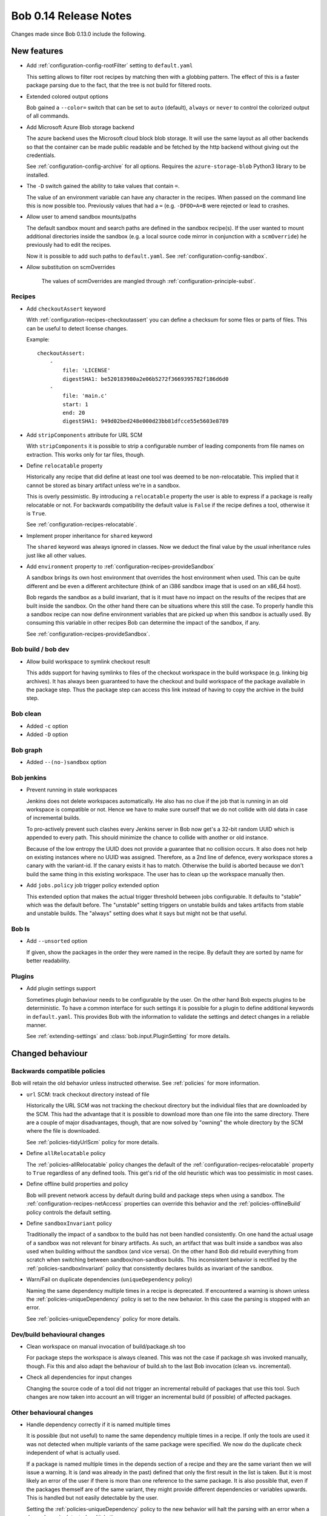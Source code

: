Bob 0.14 Release Notes
======================

Changes made since Bob 0.13.0 include the following.

New features
------------

* Add :ref:`configuration-config-rootFilter` setting to ``default.yaml``

  This setting allows to filter root recipes by matching then with a globbing
  pattern. The effect of this is a faster package parsing due to the fact,
  that the tree is not build for filtered roots.

* Extended colored output options

  Bob gained a ``--color=`` switch that can be set to ``auto`` (default),
  ``always`` or ``never`` to control the colorized output of all commands.

* Add Microsoft Azure Blob storage backend

  The azure backend uses the Microsoft cloud block blob storage. It will use
  the same layout as all other backends so that the container can be made
  public readable and be fetched by the http backend without giving out the
  credentials.

  See :ref:`configuration-config-archive` for all options. Requires the
  ``azure-storage-blob`` Python3 library to be installed.

* The ``-D`` switch gained the ability to take values that contain ``=``.

  The value of an environment variable can have any character in the recipes.
  When passed on the command line this is now possible too. Previously values
  that had a ``=`` (e.g. ``-DFOO=A=B`` were rejected or lead to crashes.

* Allow user to amend sandbox mounts/paths
    
  The default sandbox mount and search paths are defined in the sandbox
  recipe(s). If the user wanted to mount additional directories inside the
  sandbox (e.g. a local source code mirror in conjunction with a
  ``scmOverride``) he previously had to edit the recipes.
  
  Now it is possible to add such paths to ``default.yaml``. See
  :ref:`configuration-config-sandbox`.

* Allow substitution on scmOverrides

   The values of scmOverrides are mangled through :ref:`configuration-principle-subst`.

Recipes
~~~~~~~

*  Add ``checkoutAssert`` keyword
    
   With :ref:`configuration-recipes-checkoutassert` you can define a checksum
   for some files or parts of files. This can be useful to detect license
   changes.
   
   Example::
   
       checkoutAssert:
           -
               file: 'LICENSE'
               digestSHA1: be520183980a2e06b5272f3669395782f186d6d0
           -
               file: 'main.c'
               start: 1
               end: 20
               digestSHA1: 949d02bed248e000d23bb81dfcce55e5603e8789

* Add ``stripComponents`` attribute for URL SCM

  With ``stripComponents`` it is possible to strip a configurable number of
  leading components from file names on extraction. This works only for tar
  files, though.

* Define ``relocatable`` property
    
  Historically any recipe that did define at least one tool was deemed to
  be non-relocatable. This implied that it cannot be stored as binary
  artifact unless we're in a sandbox.
  
  This is overly pessimistic. By introducing a ``relocatable`` property the
  user is able to express if a package is really relocatable or not. For
  backwards compatibility the default value is ``False`` if the recipe
  defines a tool, otherwise it is ``True``.

  See :ref:`configuration-recipes-relocatable`.

* Implement proper inheritance for ``shared`` keyword

  The ``shared`` keyword was always ignored in classes. Now we deduct the
  final value by the usual inheritance rules just like all other values.

* Add ``environment`` property to :ref:`configuration-recipes-provideSandbox`
    
  A sandbox brings its own host environment that overrides the host
  environment when used. This can be quite different and be even a
  different architecture (think of an i386 sandbox image that is used on
  an x86_64 host).
  
  Bob regards the sandbox as a build invariant, that is it must have no
  impact on the results of the recipes that are built inside the sandbox.
  On the other hand there can be situations where this still the case. To
  properly handle this a sandbox recipe can now define environment
  variables that are picked up when this sandbox is actually used. By
  consuming this variable in other recipes Bob can determine the impact of
  the sandbox, if any.

  See :ref:`configuration-recipes-provideSandbox`.

Bob build / bob dev
~~~~~~~~~~~~~~~~~~~

* Allow build workspace to symlink checkout result
    
  This adds support for having symlinks to files of the checkout workspace in
  the build workspace (e.g. linking big archives). It has always been
  guaranteed to have the checkout and build workspace of the package available
  in the package step. Thus the package step can access this link instead of
  having to copy the archive in the build step.

Bob clean
~~~~~~~~~

* Added ``-c`` option
* Added ``-D`` option

Bob graph
~~~~~~~~~

* Added ``--(no-)sandbox`` option

Bob jenkins
~~~~~~~~~~~

* Prevent running in stale workspaces
    
  Jenkins does not delete workspaces automatically. He also has no clue if
  the job that is running in an old workspace is compatible or not. Hence
  we have to make sure ourself that we do not collide with old data in
  case of incremental builds.
  
  To pro-actively prevent such clashes every Jenkins server in Bob now
  get's a 32-bit random UUID which is appended to every path. This should
  minimize the chance to collide with another or old instance.
  
  Because of the low entropy the UUID does not provide a guarantee that no
  collision occurs. It also does not help on existing instances where no
  UUID was assigned. Therefore, as a 2nd line of defence, every workspace
  stores a canary with the variant-id. If the canary exists it has to
  match. Otherwise the build is aborted because we don't build the same
  thing in this existing workspace. The user has to clean up the workspace
  manually then.

* Add ``jobs.policy`` job trigger policy extended option
    
  This extended option that makes the actual trigger threshold between jobs
  configurable. It defaults to "stable" which was the default before.  The
  "unstable" setting triggers on unstable builds and takes artifacts from
  stable and unstable builds. The "always" setting does what it says but might
  not be that useful.

Bob ls
~~~~~~

* Add ``--unsorted`` option
    
  If given, show the packages in the order they were named in the recipe.
  By default they are sorted by name for better readability.

Plugins
~~~~~~~

* Add plugin settings support
    
  Sometimes plugin behaviour needs to be configurable by the user. On the other
  hand Bob expects plugins to be deterministic. To have a common interface for
  such settings it is possible for a plugin to define additional keywords in
  ``default.yaml``. This provides Bob with the information to validate the
  settings and detect changes in a reliable manner.

  See :ref:`extending-settings` and :class:`bob.input.PluginSetting` for more
  details.

Changed behaviour
-----------------

Backwards compatible policies
~~~~~~~~~~~~~~~~~~~~~~~~~~~~~

Bob will retain the old behavior unless instructed otherwise. See
:ref:`policies` for more information.

* ``url`` SCM: track checkout directory instead of file

  Historically the URL SCM was not tracking the checkout directory but the
  individual files that are downloaded by the SCM. This had the advantage that
  it is possible to download more than one file into the same directory. There
  are a couple of major disadvantages, though, that are now solved by "owning"
  the whole directory by the SCM where the file is downloaded.

  See :ref:`policies-tidyUrlScm` policy for more details.

* Define ``allRelocatable`` policy
    
  The :ref:`policies-allRelocatable` policy changes the default of the
  :ref:`configuration-recipes-relocatable` property to ``True`` regardless of
  any defined tools. This get's rid of the old heuristic which was too
  pessimistic in most cases.

* Define offline build properties and policy
    
  Bob will prevent network access by default during build and package steps
  when using a sandbox. The :ref:`configuration-recipes-netAccess` properties
  can override this behavior and the :ref:`policies-offlineBuild` policy
  controls the default setting.

* Define ``sandboxInvariant`` policy
    
  Traditionally the impact of a sandbox to the build has not been handled
  consistently. On one hand the actual usage of a sandbox was not relevant for
  binary artifacts. As such, an artifact that was built inside a sandbox was
  also used when building without the sandbox (and vice versa). On the other
  hand Bob did rebuild everything from scratch when switching between
  sandbox/non-sandbox builds. This inconsistent behavior is rectified by the
  :ref:`policies-sandboxInvariant` policy that consistently declares builds as
  invariant of the sandbox.

* Warn/Fail on duplicate dependencies (``uniqueDependency`` policy)

  Naming the same dependency multiple times in a recipe is deprecated. If
  encountered a warning is shown unless the :ref:`policies-uniqueDependency`
  policy is set to the new behavior. In this case the parsing is stopped with
  an error.

  See  :ref:`policies-uniqueDependency` policy for more details.

Dev/build behavioural changes
~~~~~~~~~~~~~~~~~~~~~~~~~~~~~

* Clean workspace on manual invocation of build/package.sh too
    
  For package steps the workspace is always cleaned. This was not the case
  if package.sh was invoked manually, though. Fix this and also adapt the
  behaviour of build.sh to the last Bob invocation (clean vs.
  incremental).

* Check all dependencies for input changes
    
  Changing the source code of a tool did not trigger an incremental rebuild of
  packages that use this tool. Such changes are now taken into account an will
  trigger an incremental build (if possible) of affected packages.

Other behavioural changes
~~~~~~~~~~~~~~~~~~~~~~~~~

* Handle dependency correctly if it is named multiple times
    
  It is possible (but not useful) to name the same dependency multiple
  times in a recipe. If only the tools are used it was not detected when
  multiple variants of the same package were specified. We now do the
  duplicate check independent of what is actually used.
  
  If a package is named multiple times in the depends section of a recipe and
  they are the same variant then we will issue a warning. It is (and was
  already in the past) defined that only the first result in the list is taken.
  But it is most likely an error of the user if there is more than one
  reference to the same package. It is also possible that, even if the packages
  themself are of the same variant, they might provide different dependencies
  or variables upwards. This is handled but not easily detectable by the user.

  Setting the  :ref:`policies-uniqueDependency` policy to the new behavior will
  halt the parsing with an error when a dependency is detected multiple times.

* In rare circumstances it was possible that a dependency was considered
  more than once in a package. This bug lead to wrongly calculated variant-
  and build-IDs. Unfortunately fixing this bug can lead to incompatible binary
  artifacts with previous versions of Bob.
  
  There is no impact on the build result by this fix because the bug only
  affected the internal calculation. Bob already passed the dependency only
  once to the build script of such a package.

Performance improvements
------------------------

* Optimize internal data structures to lower memory footprint

  Depending on the recipes the memory consumption is roughly halved. This also
  improves package calculation time to some extent.

* Bob dev: improve startup time

  The directory layout is now cached across invocations. This saves a couple of
  seconds until a build starts. It will also keep the directory assignment more
  stable in case of recipe changes.

* Bob dev: optimize audit trail generation time

* Bob project: improve project generation speed on large projects

* Jenkins: projects with many jobs are calculated an order of magnitude faster

* archive: improve local upload speed

  The compression level was reduced to 6 which produces only marginally bigger
  archives but is dramatically faster on compression. Some performance numbers
  with a reasonably (~600MB) sized workspace of text and binary files::
    
      Bob 0.13 (level 9): 220MiB, 2m10s
      Bob 0.14 (level 6): 222MiB, 0m25s

* Plugins: fix ``PluginState`` class comparison.

  Any plugin that used the :class:`bob.input.PluginState` class caused a
  massive performance drop on huge projects. This is fixed for most plugins but
  it might still be necessary to update some plugins. See
  :class:`bob.input.PluginState` for the details.
